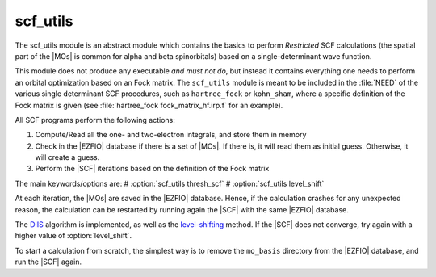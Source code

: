 =========
scf_utils
=========



The scf_utils module is an abstract module which contains the basics to perform *Restricted* SCF calculations (the
spatial part of the |MOs| is common for alpha and beta spinorbitals) based on a single-determinant wave function.

This module does not produce any executable *and must not do*, but instead it contains everything one needs to perform an orbital optimization based on an Fock matrix. 
The ``scf_utils`` module is meant to be included in the :file:`NEED` of the various single determinant SCF procedures, such as ``hartree_fock`` or ``kohn_sham``, where a specific definition of the Fock matrix is given (see :file:`hartree_fock fock_matrix_hf.irp.f` for an example). 

All SCF programs perform the following actions:

#. Compute/Read all the one- and two-electron integrals, and store them in memory
#. Check in the |EZFIO| database if there is a set of |MOs|. If there is, it
   will read them as initial guess. Otherwise, it will create a guess.
#. Perform the |SCF| iterations based on the definition of the Fock matrix 


The main keywords/options are: 
# :option:`scf_utils thresh_scf` 
# :option:`scf_utils level_shift` 

At each iteration, the |MOs| are saved in the |EZFIO| database. Hence, if the calculation
crashes for any unexpected reason, the calculation can be restarted by running again
the |SCF| with the same |EZFIO| database.

The `DIIS`_ algorithm is implemented, as well as the `level-shifting`_ method.
If the |SCF| does not converge, try again with a higher value of :option:`level_shift`.

To start a calculation from scratch, the simplest way is to remove the
``mo_basis`` directory from the |EZFIO| database, and run the |SCF| again.

.. _DIIS: https://en.wikipedia.org/w/index.php?title=DIIS
.. _level-shifting: https://doi.org/10.1002/qua.560070407

